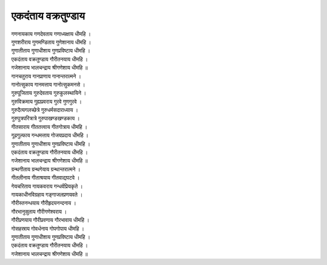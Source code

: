 एकदंताय वक्रतुण्डाय
-------------------

| गणनायकाय गणदेवताय गणाध्यक्षाय धीमहि ।
| गुणशरीराय गुणमण्डिताय गुणेशानाय धीमहि ।
| |गुणा|
| |एक|
| |गजे|

| गानचतुराय गानप्राणाय गानान्तरात्मने ।
| गानोत्सुकाय गानमत्ताय गानोत्सुकमनसे ।
| गुरुपूजिताय गुरुदेवताय गुरुकुलस्थायिने ।
| गुरुविक्रमाय गुह्यप्रवराय गुरवे गुणगुरवे ।
| गुरुदैत्यगलच्छेत्रे गुरुधर्मसदाराध्याय ।
| गुरुपुत्रपरित्रात्रे गुरुपाखण्डखण्डकाय ।
| गीतसाराय गीततत्त्वाय गीतगोत्राय धीमहि ।
| गूढगुल्फाय गन्धमत्ताय गोजयप्रदाय धीमहि ।
| |गुणा|
| |एक|
| |गजे|

| ग्रन्थगीताय ग्रन्थगेयाय ग्रन्थान्तरात्मने ।
| गीतलीनाय गीताश्रयाय गीतवाद्यपटवे ।
| गेयचरिताय गायकवराय गन्धर्वप्रियकृते ।
| गायकाधीनविग्रहाय गङ्गाजलप्रणयवते ।
| गौरीस्तनन्धयाय गौरीहृदयनन्दनाय ।
| गौरभानुसुताय गौरीगणेश्वराय ।
| गौरीप्रणयाय गौरीप्रवणाय गौरभावाय धीमहि ।
| गोसहस्राय गोवर्धनाय गोपगोपाय धीमहि ।
| |गुणा|
| |एक|
| |गजे|

.. |गुणा| replace:: गुणातीताय गुणाधीशाय गुणप्रविष्टाय धीमहि ।
.. |एक| replace:: एकदंताय वक्रतुण्डाय गौरीतनयाय धीमहि ।
.. |गजे| replace:: गजेशानाय भालचन्द्राय श्रीगणेशाय धीमहि ॥
